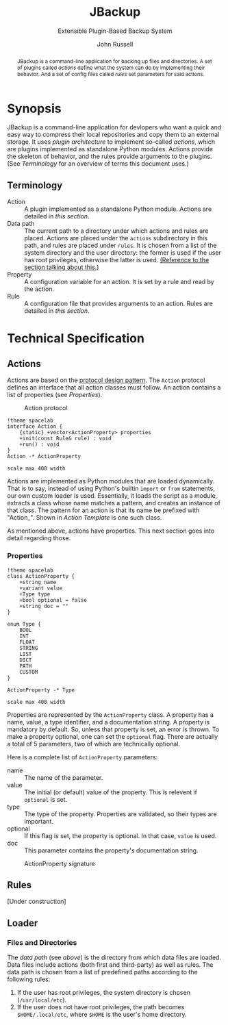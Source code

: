 #+title: JBackup
#+subtitle: Extensible Plugin-Based Backup System
#+latex_class: report
#+author: John Russell

#+macro: project JBackup
#+macro: include (eval (with-temp-buffer (insert-file-contents $1) (format "#+begin_src %s\n%s\n#+end_src" $2 (buffer-string))))
#+macro: secref [[*$1][$1]]

#+begin_abstract
{{{project}}} is a command-line application for backing up files and directories. A set of plugins called /actions/ define what the system can do by implementing their behavior. And a set of config files called /rules/ set parameters for said actions.
#+end_abstract

* Synopsis

{{{project}}} is a command-line application for devlopers who want a quick and easy way to compress their local repositories and copy them to an external storage. It uses /plugin architecture/ to implement so-called /actions/, which are plugins implemented as standalone Python modules. Actions provide the skeleton of behavior, and the rules provide arguments to the plugins. (See [[*Terminology][Terminology]] for an overview of terms this document uses.)

** Terminology

- Action :: A plugin implemented as a standalone Python module. Actions are detailed in [[*Actions][this section]].
- Data path :: The current path to a directory under which actions and rules are placed. Actions are placed under the ~actions~ subdirectory in this path, and rules are placed under ~rules~. It is chosen from a list of the system directory and the user directory: the former is used if the user has root privileges, otherwise the latter is used. _(Reference to the section talking about this.)_
- Property :: A configuration variable for an action. It is set by a rule and read by the action.
- Rule :: A configuration file that provides arguments to an action. Rules are detailed in [[*Rules][this section]].

* Technical Specification

** Actions

Actions are based on the _protocol design pattern_. The ~Action~ protocol defines an interface that all action classes must follow. An action contains a list of properties (see {{{secref(Properties)}}}).

#+caption: Action protocol
[[file:images/action-plantuml.png]]

#+begin_src plantuml :file images/action-plantuml.png :eval never-export
  !theme spacelab
  interface Action {
	  {static} +vector<ActionProperty> properties
	  +init(const Rule& rule) : void
	  +run() : void
  }
  Action -* ActionProperty

  scale max 400 width
#+end_src

Actions are implemented as Python modules that are loaded dynamically. That is to say, instead of using Python's builtin ~import~ or ~from~ statements, our own custom loader is used. Essentially, it loads the script as a module, extracts a class whose name matches a pattern, and creates an instance of that class. The pattern for an action is that its name be prefixed with "Action_". Shown in {{{secref(Action Template)}}} is one such class.

As mentioned above, actions have properties. This next section goes into detail regarding those.

*** Properties

#+attr_latex: :float wrap
[[file:images/action-prop-plantuml.png]]

#+begin_src plantuml :file images/action-prop-plantuml.png :eval never-export
  !theme spacelab
  class ActionProperty {
	  +string name
	  +variant value
	  +Type type
	  +bool optional = false
	  +string doc = ""
  }

  enum Type {
	  BOOL
	  INT
	  FLOAT
	  STRING
	  LIST
	  DICT
	  PATH
	  CUSTOM
  }

  ActionProperty -* Type

  scale max 400 width
#+end_src

Properties are represented by the ~ActionProperty~ class. A property has a name, value, a type identifier, and a documentation string. A property is mandatory by default. So, unless that property is set, an error is thrown. To make a property optional, one can set the ~optional~ flag. There are actually a total of 5 parameters, two of which are technically optional.

Here is a complete list of ~ActionProperty~ parameters:

- name :: The name of the parameter.
- value :: The initial (or default) value of the property. This is relevent if ~optional~ is set.
- type :: The type of the property. Properties are validated, so their types are important.
- optional :: If this flag is set, the property is optional. In that case, ~value~ is used.
- doc :: This parameter contains the property's documentation string.

#+caption: ActionProperty signature
[[file:images/property-sig.jpg]]

** Rules

[Under construction]

** Loader

*** Files and Directories

The /data path/ (see [[*Terminology][above]]) is the directory from which data files are loaded. Data files include actions (both first and third-party) as well as rules. The data path is chosen from a list of predefined paths according to the following rules:

1. If the user has root privileges, the system directory is chosen (~/usr/local/etc~).
2. If the user does not have root privileges, the path becomes ~$HOME/.local/etc~, where ~$HOME~ is the user's home directory.
